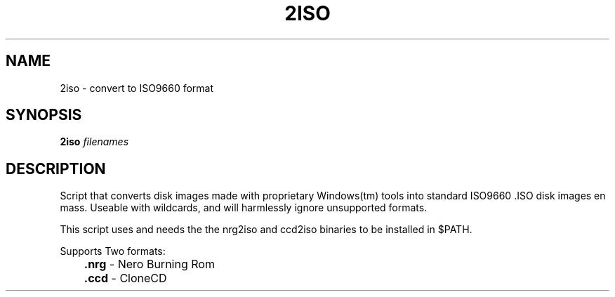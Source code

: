 .TH 2ISO 1
.SH NAME
2iso - convert to ISO9660 format
.SH SYNOPSIS
.B 2iso
.IR filenames
.SH DESCRIPTION
Script that converts disk images made with proprietary Windows(tm) tools into
standard ISO9660 .ISO disk images en mass. Useable with wildcards, and will
harmlessly ignore unsupported formats.

This script uses and needs the the nrg2iso and ccd2iso binaries to be installed
in $PATH.

Supports Two formats:
.br
	\fB.nrg\fR - Nero Burning Rom
.br
	\fB.ccd\fR - CloneCD
